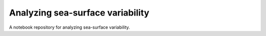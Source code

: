 Analyzing sea-surface variability
=================================

|binder|

A notebook repository for analyzing sea-surface variability.

.. |binder| image:: https://binder.pangeo.io/badge_logo.svg
   :target: https://binder.pangeo.io/v2/gh/roxyboy/SWOT-AdAC-ocean-model-intercomparison/master
